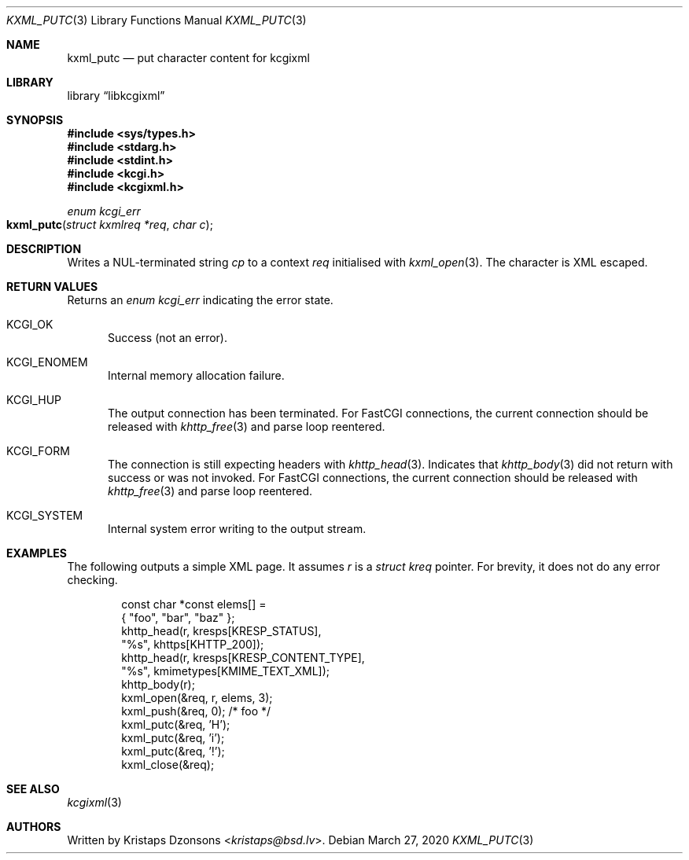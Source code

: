 .\"	$Id: kxml_putc.3,v 1.1 2020/03/27 20:59:25 kristaps Exp $
.\"
.\" Copyright (c) 2020 Kristaps Dzonsons <kristaps@bsd.lv>
.\"
.\" Permission to use, copy, modify, and distribute this software for any
.\" purpose with or without fee is hereby granted, provided that the above
.\" copyright notice and this permission notice appear in all copies.
.\"
.\" THE SOFTWARE IS PROVIDED "AS IS" AND THE AUTHOR DISCLAIMS ALL WARRANTIES
.\" WITH REGARD TO THIS SOFTWARE INCLUDING ALL IMPLIED WARRANTIES OF
.\" MERCHANTABILITY AND FITNESS. IN NO EVENT SHALL THE AUTHOR BE LIABLE FOR
.\" ANY SPECIAL, DIRECT, INDIRECT, OR CONSEQUENTIAL DAMAGES OR ANY DAMAGES
.\" WHATSOEVER RESULTING FROM LOSS OF USE, DATA OR PROFITS, WHETHER IN AN
.\" ACTION OF CONTRACT, NEGLIGENCE OR OTHER TORTIOUS ACTION, ARISING OUT OF
.\" OR IN CONNECTION WITH THE USE OR PERFORMANCE OF THIS SOFTWARE.
.\"
.Dd $Mdocdate: March 27 2020 $
.Dt KXML_PUTC 3
.Os
.Sh NAME
.Nm kxml_putc
.Nd put character content for kcgixml
.Sh LIBRARY
.Lb libkcgixml
.Sh SYNOPSIS
.In sys/types.h
.In stdarg.h
.In stdint.h
.In kcgi.h
.In kcgixml.h
.Ft enum kcgi_err
.Fo kxml_putc
.Fa "struct kxmlreq *req"
.Fa "char c"
.Fc
.Sh DESCRIPTION
Writes a NUL-terminated string
.Fa cp
to a context
.Fa req
initialised with
.Xr kxml_open 3 .
The character is XML escaped.
.Sh RETURN VALUES
Returns an
.Ft enum kcgi_err
indicating the error state.
.Bl -tag -width -Ds
.It Dv KCGI_OK
Success (not an error).
.It Dv KCGI_ENOMEM
Internal memory allocation failure.
.It Dv KCGI_HUP
The output connection has been terminated.
For FastCGI connections, the current connection should be released with
.Xr khttp_free 3
and parse loop reentered.
.It Dv KCGI_FORM
The connection is still expecting headers with
.Xr khttp_head 3 .
Indicates that
.Xr khttp_body 3
did not return with success or was not invoked.
For FastCGI connections, the current connection should be released with
.Xr khttp_free 3
and parse loop reentered.
.It Dv KCGI_SYSTEM
Internal system error writing to the output stream.
.El
.Sh EXAMPLES
The following outputs a simple XML page.
It assumes
.Va r
is a
.Vt struct kreq
pointer.
For brevity, it does not do any error checking.
.Bd -literal -offset indent
const char *const elems[] =
  { "foo", "bar", "baz" };
khttp_head(r, kresps[KRESP_STATUS],
  "%s", khttps[KHTTP_200]);
khttp_head(r, kresps[KRESP_CONTENT_TYPE],
  "%s", kmimetypes[KMIME_TEXT_XML]);
khttp_body(r);
kxml_open(&req, r, elems, 3);
kxml_push(&req, 0); /* foo */
kxml_putc(&req, 'H');
kxml_putc(&req, 'i');
kxml_putc(&req, '!');
kxml_close(&req);
.Ed
.Sh SEE ALSO
.Xr kcgixml 3
.Sh AUTHORS
Written by
.An Kristaps Dzonsons Aq Mt kristaps@bsd.lv .
